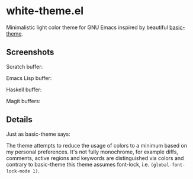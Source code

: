 * white-theme.el

  Minimalistic light color theme for GNU Emacs inspired by beautiful [[https://github.com/fgeller/basic-theme.el][basic-theme]].

** Screenshots

   Scratch buffer:

   [[https://raw.githubusercontent.com/anler/white-theme.el/master/screenshots/scratch.jpg][file:https://raw.githubusercontent.com/anler/white-theme.el/master/screenshots/scratch.jpg]]

   Emacs Lisp buffer:

   [[https://raw.githubusercontent.com/anler/white-theme.el/master/screenshots/emacs-lisp.jpg][file:https://raw.githubusercontent.com/anler/white-theme.el/master/screenshots/emacs-lisp.jpg]]

   Haskell buffer:

   [[https:/raw.githubusercontent.com/anler/white-theme.el/master/screenshots/haskell.jpg][file:https://raw.githubusercontent.com/anler/white-theme.el/master/screenshots/haskell.jpg]]

   Magit buffers:
   [[https://raw.githubusercontent.com/anler/white-theme.el/master/screenshots/magit.jpg][file:https://raw.githubusercontent.com/anler/white-theme.el/master/screenshots/magit.jpg]]

** Details
   
   Just as basic-theme says:

   The theme attempts to reduce the usage of colors to a minimum based on my
   personal preferences. It's not fully monochrome, for example diffs, comments, active regions and keywords are distinguished via colors and contrary to basic-theme this theme assumes font-lock, i.e. =(global-font-lock-mode 1)=.
